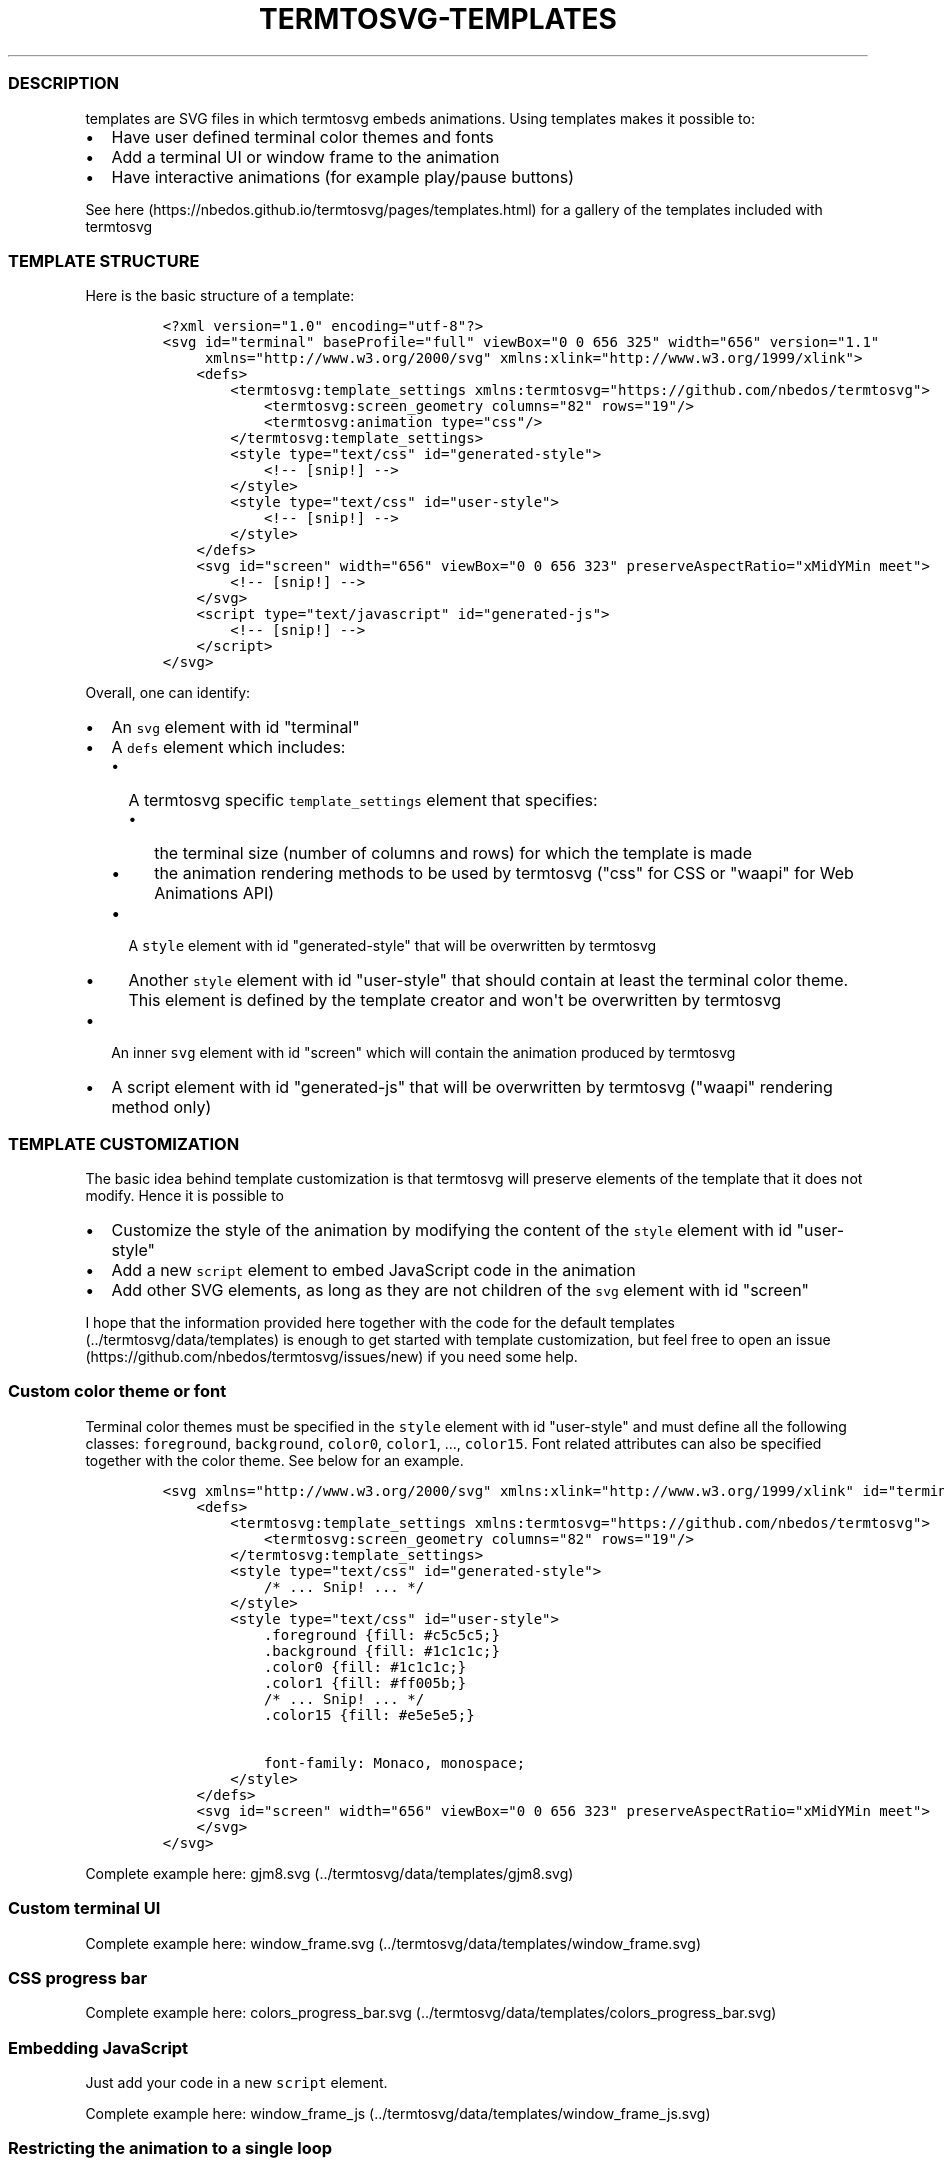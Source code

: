 .TH "TERMTOSVG\-TEMPLATES" "5" "July 2019" "" ""
.SS DESCRIPTION
.PP
templates are SVG files in which termtosvg embeds animations.
Using templates makes it possible to:
.IP \[bu] 2
Have user defined terminal color themes and fonts
.IP \[bu] 2
Add a terminal UI or window frame to the animation
.IP \[bu] 2
Have interactive animations (for example play/pause buttons)
.PP
See here (https://nbedos.github.io/termtosvg/pages/templates.html) for a
gallery of the templates included with termtosvg
.SS TEMPLATE STRUCTURE
.PP
Here is the basic structure of a template:
.IP
.nf
\f[C]
<?xml\ version="1.0"\ encoding="utf\-8"?>
<svg\ id="terminal"\ baseProfile="full"\ viewBox="0\ 0\ 656\ 325"\ width="656"\ version="1.1"
\ \ \ \ \ xmlns="http://www.w3.org/2000/svg"\ xmlns:xlink="http://www.w3.org/1999/xlink">
\ \ \ \ <defs>
\ \ \ \ \ \ \ \ <termtosvg:template_settings\ xmlns:termtosvg="https://github.com/nbedos/termtosvg">
\ \ \ \ \ \ \ \ \ \ \ \ <termtosvg:screen_geometry\ columns="82"\ rows="19"/>
\ \ \ \ \ \ \ \ \ \ \ \ <termtosvg:animation\ type="css"/>
\ \ \ \ \ \ \ \ </termtosvg:template_settings>
\ \ \ \ \ \ \ \ <style\ type="text/css"\ id="generated\-style">
\ \ \ \ \ \ \ \ \ \ \ \ <!\-\-\ [snip!]\ \-\->
\ \ \ \ \ \ \ \ </style>
\ \ \ \ \ \ \ \ <style\ type="text/css"\ id="user\-style">
\ \ \ \ \ \ \ \ \ \ \ \ <!\-\-\ [snip!]\ \-\->
\ \ \ \ \ \ \ \ </style>
\ \ \ \ </defs>
\ \ \ \ <svg\ id="screen"\ width="656"\ viewBox="0\ 0\ 656\ 323"\ preserveAspectRatio="xMidYMin\ meet">
\ \ \ \ \ \ \ \ <!\-\-\ [snip!]\ \-\->
\ \ \ \ </svg>
\ \ \ \ <script\ type="text/javascript"\ id="generated\-js">
\ \ \ \ \ \ \ \ <!\-\-\ [snip!]\ \-\->
\ \ \ \ </script>
</svg>
\f[]
.fi
.PP
Overall, one can identify:
.IP \[bu] 2
An \f[C]svg\f[] element with id "terminal"
.IP \[bu] 2
A \f[C]defs\f[] element which includes:
.RS 2
.IP \[bu] 2
A termtosvg specific \f[C]template_settings\f[] element that specifies:
.RS 2
.IP \[bu] 2
the terminal size (number of columns and rows) for which the template is
made
.IP \[bu] 2
the animation rendering methods to be used by termtosvg ("css" for CSS
or "waapi" for Web Animations API)
.RE
.IP \[bu] 2
A \f[C]style\f[] element with id "generated\-style" that will be
overwritten by termtosvg
.IP \[bu] 2
Another \f[C]style\f[] element with id "user\-style" that should contain
at least the terminal color theme.
This element is defined by the template creator and won\[aq]t be
overwritten by termtosvg
.RE
.IP \[bu] 2
An inner \f[C]svg\f[] element with id "screen" which will contain the
animation produced by termtosvg
.IP \[bu] 2
A script element with id "generated\-js" that will be overwritten by
termtosvg ("waapi" rendering method only)
.SS TEMPLATE CUSTOMIZATION
.PP
The basic idea behind template customization is that termtosvg will
preserve elements of the template that it does not modify.
Hence it is possible to
.IP \[bu] 2
Customize the style of the animation by modifying the content of the
\f[C]style\f[] element with id "user\-style"
.IP \[bu] 2
Add a new \f[C]script\f[] element to embed JavaScript code in the
animation
.IP \[bu] 2
Add other SVG elements, as long as they are not children of the
\f[C]svg\f[] element with id "screen"
.PP
I hope that the information provided here together with the code for the
default templates (../termtosvg/data/templates) is enough to get started
with template customization, but feel free to open an
issue (https://github.com/nbedos/termtosvg/issues/new) if you need some
help.
.SS Custom color theme or font
.PP
Terminal color themes must be specified in the \f[C]style\f[] element
with id "user\-style" and must define all the following classes:
\f[C]foreground\f[], \f[C]background\f[], \f[C]color0\f[],
\f[C]color1\f[], ..., \f[C]color15\f[].
Font related attributes can also be specified together with the color
theme.
See below for an example.
.IP
.nf
\f[C]
<svg\ xmlns="http://www.w3.org/2000/svg"\ xmlns:xlink="http://www.w3.org/1999/xlink"\ id="terminal"\ baseProfile="full"\ viewBox="0\ 0\ 656\ 325"\ width="656"\ version="1.1">
\ \ \ \ <defs>
\ \ \ \ \ \ \ \ <termtosvg:template_settings\ xmlns:termtosvg="https://github.com/nbedos/termtosvg">
\ \ \ \ \ \ \ \ \ \ \ \ <termtosvg:screen_geometry\ columns="82"\ rows="19"/>
\ \ \ \ \ \ \ \ </termtosvg:template_settings>
\ \ \ \ \ \ \ \ <style\ type="text/css"\ id="generated\-style">
\ \ \ \ \ \ \ \ \ \ \ \ /*\ ...\ Snip!\ ...\ */
\ \ \ \ \ \ \ \ </style>
\ \ \ \ \ \ \ \ <style\ type="text/css"\ id="user\-style">
\ \ \ \ \ \ \ \ \ \ \ \ .foreground\ {fill:\ #c5c5c5;}
\ \ \ \ \ \ \ \ \ \ \ \ .background\ {fill:\ #1c1c1c;}
\ \ \ \ \ \ \ \ \ \ \ \ .color0\ {fill:\ #1c1c1c;}
\ \ \ \ \ \ \ \ \ \ \ \ .color1\ {fill:\ #ff005b;}
\ \ \ \ \ \ \ \ \ \ \ \ /*\ ...\ Snip!\ ...\ */
\ \ \ \ \ \ \ \ \ \ \ \ .color15\ {fill:\ #e5e5e5;}

\ \ \ \ \ \ \ \ \ \ \ \ font\-family:\ Monaco,\ monospace;
\ \ \ \ \ \ \ \ </style>
\ \ \ \ </defs>
\ \ \ \ <svg\ id="screen"\ width="656"\ viewBox="0\ 0\ 656\ 323"\ preserveAspectRatio="xMidYMin\ meet">
\ \ \ \ </svg>
</svg>
\f[]
.fi
.PP
Complete example here: gjm8.svg (../termtosvg/data/templates/gjm8.svg)
.SS Custom terminal UI
.PP
Complete example here:
window_frame.svg (../termtosvg/data/templates/window_frame.svg)
.SS CSS progress bar
.PP
Complete example here:
colors_progress_bar.svg (../termtosvg/data/templates/colors_progress_bar.svg)
.SS Embedding JavaScript
.PP
Just add your code in a new \f[C]script\f[] element.
.PP
Complete example here:
window_frame_js (../termtosvg/data/templates/window_frame_js.svg)
.SS Restricting the animation to a single loop
.PP
For a template using CSS, simply add a custom style element specifying
the number of loops like so:
.IP
.nf
\f[C]
<style\ type="text/css"\ id="user\-style">
\ \ \ \ #screen_view\ {
\ \ \ \ \ \ \ \ animation\-iteration\-count:1;
\ \ \ \ }
</style>
\f[]
.fi
.PP
Complete example here:
gjm8_single_loop (../termtosvg/data/templates/gjm8_single_loop.svg)
.SS termtosvg internal template usage
.PP
In order to produce the final animation, termtosvg will modify the
template in a number of ways.
The knowledge of this internal behavior might turn out useful when
writing custom templates.
.SS Template scaling
.PP
The first step is to scale the template to the right size based on the
size of the terminal being recorded and the size of the template
specified by the \f[C]screen_geometry\f[] element.
For this, termtosvg will update the \f[C]viewBox\f[], \f[C]width\f[] and
\f[C]height\f[] attributes of the \f[C]svg\f[] elements with ids
"terminal" and "screen".
The \f[C]height\f[] and \f[C]width\f[] attributes of these elements must
use pixel units.
.PP
termtosvg will also update the \f[C]columns\f[] and \f[C]rows\f[]
attributes of the \f[C]screen_geometry\f[] to match the values of the
current terminal session and keep things consistent.
.SS Style update
.PP
Next, termtosvg will override the content of the \f[C]style\f[] element
with id "generated\-style" with its own style sheet.
This sheet specifies a few text related attributes.
See example below.
.IP
.nf
\f[C]
<style\ type="text/css"\ id="generated\-style"><![CDATA[
\ \ \ \ #screen\ {
\ \ \ \ \ \ \ \ font\-family:\ \[aq]DejaVu\ Sans\ Mono\[aq],\ monospace;
\ \ \ \ \ \ \ \ font\-style:\ normal;
\ \ \ \ \ \ \ \ font\-size:\ 14px;
\ \ \ \ }

\ \ \ \ text\ {
\ \ \ \ \ \ \ \ dominant\-baseline:\ text\-before\-edge;
\ \ \ \ }]]>
</style>
\f[]
.fi
.PP
When set to use CSS animations, termtosvg also defines a single CSS
animation for the element with id \f[C]screen_view\f[].
In this case the stylesheet might look like this:
.IP
.nf
\f[C]
<style\ type="text/css"\ id="generated\-style"><![CDATA[
\ \ \ \ #screen\ {
\ \ \ \ \ \ \ \ font\-family:\ \[aq]DejaVu\ Sans\ Mono\[aq],\ monospace;
\ \ \ \ \ \ \ \ font\-style:\ normal;
\ \ \ \ \ \ \ \ font\-size:\ 14px;
\ \ \ \ }

\ \ \ \ text\ {
\ \ \ \ \ \ \ \ dominant\-baseline:\ text\-before\-edge;
\ \ \ \ }

\ \ \ \ \@keyframes\ roll\ {
\ \ \ \ \ \ \ \ 0.000%{transform:translateY(0px)}
\ \ \ \ \ \ \ \ 1.426%{transform:translateY(\-323px)}
\ \ \ \ \ \ \ \ 1.953%{transform:translateY(\-646px)}
\ \ \ \ \ \ \ \ /*\ Snip!\ */
\ \ \ \ \ \ \ \ 96.344%{transform:translateY(\-29393px)}
\ \ \ \ }

\ \ \ \ #screen_view\ {
\ \ \ \ \ \ \ \ animation\-duration:\ var(\-\-animation\-duration);
\ \ \ \ \ \ \ \ animation\-iteration\-count:infinite;
\ \ \ \ \ \ \ \ animation\-name:roll;
\ \ \ \ \ \ \ \ animation\-timing\-function:\ steps(1,end);
\ \ \ \ }
]]></style>
\f[]
.fi
.SS Script update
.PP
When set to use Web Animations API, termtosvg adds a script element to
the SVG that defines the object \f[C]termtosvg_vars\f[].
This object has two attributes named \f[C]transforms\f[] and
\f[C]timings\f[] as shown below.
.IP
.nf
\f[C]
<script\ type="text/javascript"\ id="generated\-js"><![CDATA[
var\ termtosvg_vars\ =\ {
\ \ \ \ transforms:\ [
\ \ \ \ \ \ \ \ {transform:\ \[aq]translate3D(0,\ 0px,\ 0)\[aq],\ easing:\ \[aq]steps(1,\ end)\[aq]},
\ \ \ \ \ \ \ \ {transform:\ \[aq]translate3D(0,\ \-323px,\ 0)\[aq],\ easing:\ \[aq]steps(1,\ end)\[aq],\ offset:\ 0.014},
\ \ \ \ \ \ \ \ {transform:\ \[aq]translate3D(0,\ \-646px,\ 0)\[aq],\ easing:\ \[aq]steps(1,\ end)\[aq],\ offset:\ 0.020},
\ \ \ \ \ \ \ \ /*\ Snip!\ */
\ \ \ \ \ \ \ \ {transform:\ \[aq]translate3D(0,\ \-29393px,\ 0)\[aq],\ easing:\ \[aq]steps(1,\ end)\[aq]}
\ \ \ \ ],
\ \ \ \ timings:\ {
\ \ \ \ \ \ \ \ duration:\ 27349,
\ \ \ \ \ \ \ \ iterations:\ Infinity
\ \ \ \ }
};]]></script>
\f[]
.fi
.PP
These two attributes should be used in another user\-defined script
element to create an animation for the element with id "screen_view".
Here is an abridged example taken from the window_frame_js template:
.IP
.nf
\f[C]
<script\ type="text/javascript">
var\ animation\ =\ document.getElementById("screen_view").animate(
\ \ \ \ termtosvg_vars.transforms,
\ \ \ \ termtosvg_vars.timings
)
</script>
\f[]
.fi
.SS Animation update
.PP
Finally, termtosvg will overwrite the content of the element
\f[C]svg\f[] with id "screen" with the code produced by rendering the
terminal session.
.PP
In the end, the animation produced by termtosvg has the same structure
as the initial template which makes it possible to use an animation as a
template (provided the animation was created with termtosvg >= 0.5.0).
.SH AUTHORS
Nicolas Bedos.
